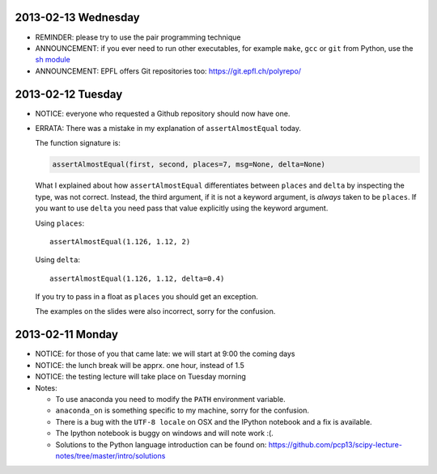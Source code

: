 2013-02-13 Wednesday
--------------------

* REMINDER: please try to use the pair programming technique
* ANNOUNCEMENT: if you ever need to run other executables, for example
  ``make``, ``gcc`` or ``git`` from Python, use the `sh module
  <http://amoffat.github.com/sh/>`_
* ANNOUNCEMENT: EPFL offers Git repositories too: https://git.epfl.ch/polyrepo/

2013-02-12 Tuesday
------------------

* NOTICE: everyone who requested a Github repository should now have one.

* ERRATA: There was a mistake in my explanation of ``assertAlmostEqual`` today.

  The function signature is:

  .. code-block:: python

      assertAlmostEqual(first, second, places=7, msg=None, delta=None)

  What I explained about how ``assertAlmostEqual`` differentiates between
  ``places`` and ``delta`` by inspecting the type, was not correct. Instead, the
  third argument, if it is not a keyword argument, is *always* taken to be
  ``places``. If you want to use ``delta`` you need pass that value explicitly
  using the keyword argument.

  Using ``places``::

    assertAlmostEqual(1.126, 1.12, 2)

  Using ``delta``::

    assertAlmostEqual(1.126, 1.12, delta=0.4)

  If you try to pass in a float as ``places`` you should get an exception.

  The examples on the slides were also incorrect, sorry for the confusion.

2013-02-11 Monday
-----------------

* NOTICE: for those of you that came late: we will start at 9:00 the coming days
* NOTICE: the lunch break will be apprx. one hour, instead of 1.5
* NOTICE: the testing lecture will take place on Tuesday morning

* Notes:

  * To use anaconda you need to modify the ``PATH`` environment variable.
  * ``anaconda_on`` is something specific to my machine, sorry for the
    confusion.
  * There is a bug with the ``UTF-8 locale`` on OSX and the IPython notebook
    and a fix is available.
  * The Ipython notebook is buggy on windows and will note work :(.
  * Solutions to the Python language introduction can be found on:
    https://github.com/pcp13/scipy-lecture-notes/tree/master/intro/solutions
